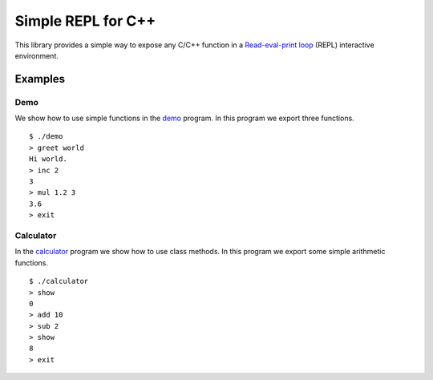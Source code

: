 Simple REPL for C++
===================

This library provides a simple way to expose any C/C++ function in a
`Read-eval-print loop`_ (REPL) interactive environment.


Examples
--------

Demo
~~~~

We show how to use simple functions in the demo_ program. In this program we
export three functions.

::

    $ ./demo
    > greet world
    Hi world.
    > inc 2
    3
    > mul 1.2 3
    3.6
    > exit

Calculator
~~~~~~~~~~

In the calculator_ program we show how to use class methods. In this program we
export some simple arithmetic functions.

::

    $ ./calculator 
    > show
    0
    > add 10
    > sub 2
    > show
    8
    > exit


.. _demo: https://github.com/jfjlaros/simpleREPL/blob/master/examples/demo/demo.cc
.. _calculator: https://github.com/jfjlaros/simpleREPL/blob/master/examples/calculator/calculator.cc
.. _Read-eval-print loop: https://en.wikipedia.org/wiki/Read%E2%80%93eval%E2%80%93print_loop
